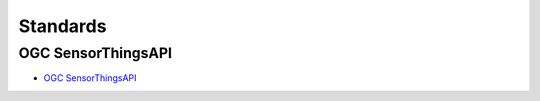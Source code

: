 .. index:: ! Standards

###############################################################################
Standards
###############################################################################

.. index:: ! OGC SensorThingsAPI, ! SensorThingsAPI

*******************************************************************************
OGC SensorThingsAPI
*******************************************************************************

* `OGC SensorThingsAPI <https://ogcapi.ogc.org/sensorthings/>`_
